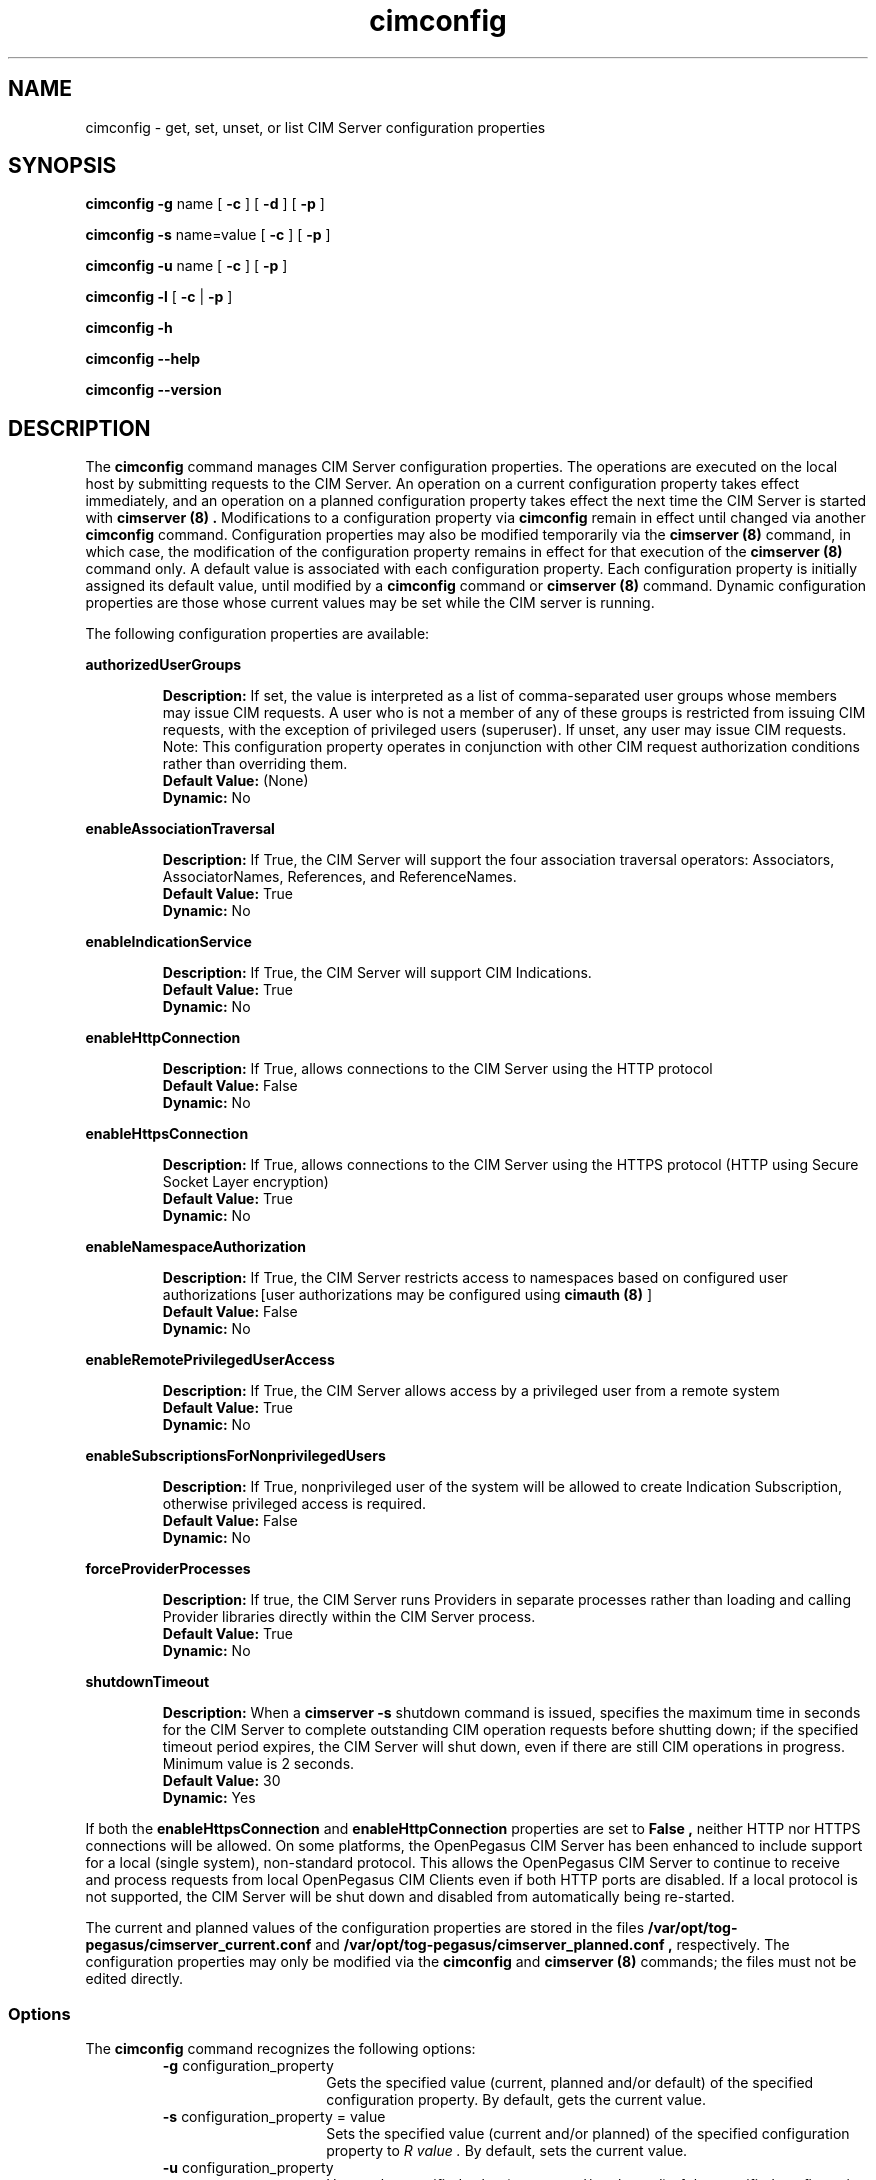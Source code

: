 .\" $Header: /cvs/MSB/pegasus/rpm/manLinux/man8.Z/cimconfig.8,v 1.3.56.2 2007/11/14 23:30:37 yi.zhou Exp $
.\" .TA c \" lowercase initial leter of .TH name
.TH "cimconfig" "8" "" "" ""
.SH "NAME"
cimconfig \- get, set, unset, or list CIM Server configuration properties
.SH "SYNOPSIS"
\fBcimconfig\fP \fB\-g\fP name [ \fB\-c\fP ] [ \fB\-d\fP ] [ \fB\-p\fP ]

\fBcimconfig\fP \fB\-s\fP name=value [ \fB\-c\fP ] [ \fB\-p\fP ]

\fBcimconfig\fP \fB\-u\fP name [ \fB\-c\fP ] [ \fB\-p\fP ]

\fBcimconfig\fP \fB\-l\fP [ \fB\-c\fP | \fB\-p\fP ]

\fBcimconfig\fP \fB\-h\fP

\fBcimconfig\fP \fB\-\-help\fP

\fBcimconfig\fP \fB\-\-version\fP

.SH "DESCRIPTION"
.PP 
The 
.B cimconfig 
command manages
CIM Server configuration properties. The operations are executed on the local
host by submitting requests to the CIM Server.
An operation on a current configuration property takes effect immediately,
and an operation on a planned configuration property takes effect the next time
the CIM Server is started with 
.B "cimserver (8)" .
Modifications to a configuration property via 
.B cimconfig 
remain in effect
until changed via another 
.B cimconfig 
command.  Configuration properties may also be modified temporarily via the
.B "cimserver (8)"
command, in which case, the modification of the configuration
property remains in effect for that execution of the 
.B "cimserver (8)"
command only. A default value is associated with each configuration property.
Each configuration property is initially
assigned its default value, until modified by a 
.B cimconfig 
command or 
.B "cimserver (8)"
command.  Dynamic configuration
properties are those whose current values may be set while the CIM server is
running.
.PP 
The following configuration properties are available:
.PP 
.B authorizedUserGroups
.IP 
.BR Description: " If set, the value is interpreted as a list of
comma-separated user groups whose members may issue CIM requests.
A user who is not a member of any of these groups is restricted
from issuing CIM requests, with the exception of privileged users
(superuser). If unset, any user may issue CIM requests. Note:
This configuration property operates in conjunction with other
CIM request authorization conditions rather than overriding them.
.PD 0
.IP 
.BR "Default Value: " (None)
.IP 
.BR Dynamic: \0No
.PD
.PP 
.B enableAssociationTraversal
.IP 
.BR Description: " If True, the CIM Server will support the four association traversal operators:
Associators, AssociatorNames, References, and ReferenceNames.
.PD 0
.IP 
.BR "Default Value: " True
.IP 
.BR Dynamic: \0No
.PD
.PP 
.B enableIndicationService
.IP 
.BR Description: " If True, the CIM Server will support CIM Indications."
.PD 0
.IP 
.BR "Default Value: " True
.IP 
.BR Dynamic: \0No
.PD
.PP 
.B enableHttpConnection
.IP 
.BR Description: " If True, allows connections to the CIM Server
using the HTTP protocol
.PD 0
.IP 
.BR "Default Value: " False
.IP 
.BR Dynamic: \0No
.PD
.PP 
.B enableHttpsConnection
.IP 
.BR Description: " If True, allows connections to the CIM Server
using the HTTPS protocol (HTTP using Secure Socket Layer encryption)
.PD 0
.IP 
.BR "Default Value: " True
.IP 
.BR Dynamic: \0No
.PD
.PP 
.B enableNamespaceAuthorization
.IP 
.BR Description: " If True, the CIM Server restricts access to
namespaces based on configured user authorizations [user authorizations may
be configured using
.B "cimauth (8)"
]
.PD 0
.IP 
.BR "Default Value: " False
.IP 
.BR Dynamic: \0No
.PD
.PP 
.B enableRemotePrivilegedUserAccess
.IP 
.BR Description: " If True, the CIM Server allows access by a
privileged user from a remote system
.PD 0
.IP 
.BR "Default Value: " True
.IP 
.BR Dynamic: \0No
.PD
.PP 
.B enableSubscriptionsForNonprivilegedUsers
.IP 
.BR Description: " If True, nonprivileged user of the system will be 
allowed to create Indication Subscription, otherwise privileged access
is required.
.PD 0
.IP 
.BR "Default Value: " False
.IP 
.BR Dynamic: \0No
.PD
.PP 
.B forceProviderProcesses
.IP 
.BR Description: " If true, the CIM Server runs Providers in separate
processes rather than loading and calling Provider libraries directly
within the CIM Server process.
.PD 0
.IP 
.BR "Default Value: " True
.IP 
.BR Dynamic: \0No
.PD
.PP 
.B shutdownTimeout
.IP 
.BR Description: " When a
.B cimserver \-s
shutdown command is
issued, specifies the maximum time in seconds for the CIM Server to complete
outstanding CIM operation requests before shutting down; if the specified
timeout period expires, the CIM Server will shut down, even if there are
still CIM operations in progress.
Minimum value is 2 seconds.
.PD 0
.IP 
.BR "Default Value: " 30
.IP 
.BR Dynamic: \0Yes
.PD
.PP
If both the 
.B enableHttpsConnection
and
.B enableHttpConnection
properties are set to
.B False , 
neither HTTP nor HTTPS connections will be allowed. On some platforms, the 
OpenPegasus CIM Server has been enhanced to include support for a local 
(single system), non-standard protocol. This allows the OpenPegasus CIM Server 
to continue to receive and process requests from local OpenPegasus CIM Clients 
even if both HTTP ports are disabled. If a local protocol is not supported, 
the CIM Server will be shut down and  disabled  from  automatically  being  
re\-started.
.PP 
The current and planned
values of the configuration properties are stored in the files
.B /var/opt/tog\-pegasus/cimserver_current.conf
and
.B /var/opt/tog\-pegasus/cimserver_planned.conf ,
respectively.  The configuration
properties may only be modified via the
.B cimconfig
and
.B "cimserver (8)"
commands;
the files must not be edited directly.
.SS Options
.PP 
The 
.B cimconfig
command recognizes the following options:
.RS
.TP 15
\fB\-g\fP configuration_property
Gets the specified value (current, planned and/or default) of the specified
configuration property.  By default, gets the current value.
.TP 
\fB\-s\fP configuration_property = value
Sets the specified value (current and/or planned) of the specified configuration
property to 
.I R value .  
By default, sets the current value.
.TP 
\fB\-u\fP configuration_property
Unsets the specified
value (current and/or planned) of the specified configuration property, and
resets it to its default value.  By
default, unsets the current value and resets it to its default value.
.TP 
.B \-l
Lists all the specified (current or planned) configuration property name and 
value pairs in the CIM Server.  By default,
lists only the names of all the current configuration properties.
.TP 
.B \-c
Specifies that the operation (get, set, unset, or list) be performed on the 
current configuration properties.  For set or
unset operations, returns an error when the CIM Server is not running or the
specified property is not a dynamic property.
.TP 
.B \-p
Specifies that the operation (get, set, unset, or list) be performed on the 
planned configuration properties.  For set and
unset operations, operates on the value of the specified property in the
planned configuration file if the CIM Server is not running.
.TP 
.B \-d
Specifies that the get operation be performed on the default configuration
properties.  Returns an error when the CIM Server is not running.
.RE
.PP 
If no options are specified, 
.B cimconfig 
displays a usage message.
.SH "EXIT STATUS"
.PP 
When an error occurs, an
error message is written to stderr and an error value of 1 is returned. The
following return values are returned:
.RS
.TP 
.B 0
Successful completion
.PD 0
.TP 
.B 1
Error
.PD
.RE
.SH "EXAMPLES"
.PP 
Get the current value for the configuration property 
.B shutdownTimeout .
.IP 
.B cimconfig \-g shutdownTimeout \-c
.PP 
Get the planned value for the configuration property
.B  shutdownTimeout .
.IP 
.B cimconfig \-g shutdownTimeout \-p
.PP 
Get the default value for the configuration property 
.B shutdownTimeout .
.IP 
.B cimconfig \-g shutdownTimeout \-d
.PP 
Set the current value of the property 
.B shutdownTimeout
to the new value 15.
.IP 
.B cimconfig \-s shutdownTimeout=15 \-c
.PP 
Set the planned value of the property 
.B shutdownTimeout , 
to the new value 5.
.IP 
.B cimconfig \-s shutdownTimeout=5 \-p
.PP 
Reset the current value of the property 
.B shutdownTimeout
to its default value.
.IP 
.B cimconfig \-u shutdownTimeout \-c
.PP 
Reset the planned value of the property 
.B shutdownTimeout 
to its default value.
.IP 
.B cimconfig \-u shutdownTimeout \-p
.PP 
List all the current configuration property names.
.IP 
.B cimconfig \-l
.PP 
List all the current configuration property names and their values.
.IP 
.B cimconfig \-l \-c
.PP 
List all the planned configuration property names and their values.
.IP 
.B cimconfig \-l \-p
.SH "FILES"
.TP 30
.PD 0
.B /var/opt/tog\-pegasus/cimserver_current.conf
Current configuration
.TP 
.B /var/opt/tog\-pegasus/cimserver_planned.conf
Planned configuration
.PD
.SH "SEE ALSO"
.PP 
cimserver (8), cimauth (8).
